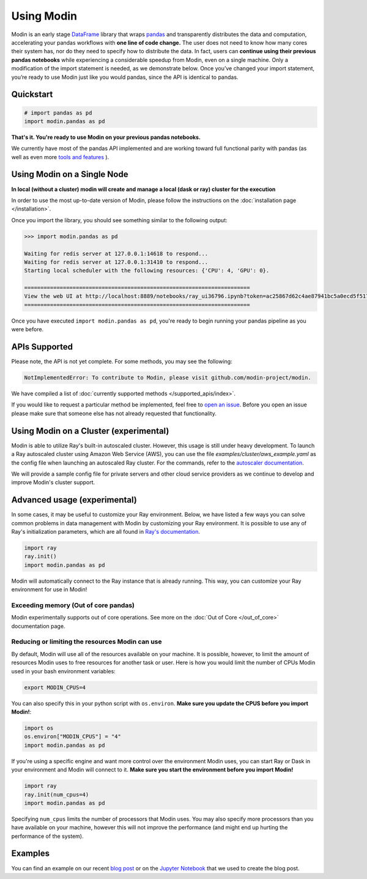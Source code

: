 Using Modin
===========

Modin is an early stage `DataFrame`_ library that wraps `pandas`_ and transparently
distributes the data and computation, accelerating your pandas workflows with **one line
of code change.** The user does not need to know how many cores their system has, nor do
they need to specify how to distribute the data. In fact, users can **continue using their
previous pandas notebooks** while experiencing a considerable speedup from Modin, even on
a single machine. Only a modification of the import statement is needed, as we
demonstrate below. Once you’ve changed your import statement, you’re ready to use Modin
just like you would pandas, since the API is identical to pandas.

Quickstart
----------------------------

.. code-block:: python

  # import pandas as pd
  import modin.pandas as pd

**That's it. You're ready to use Modin on your previous pandas notebooks.** 

We currently have most of the pandas API implemented and are working toward 
full functional parity with pandas (as well as even more `tools and features`_ ).

Using Modin on a Single Node
----------------------------

**In local (without a cluster) modin will create and manage a local (dask or ray) cluster for the execution**

In order to use the most up-to-date version of Modin, please follow the instructions on
the :doc:`installation page </installation>`.

Once you import the library, you should see something similar to the following output:

.. code-block:: text

  >>> import modin.pandas as pd

  Waiting for redis server at 127.0.0.1:14618 to respond...
  Waiting for redis server at 127.0.0.1:31410 to respond...
  Starting local scheduler with the following resources: {'CPU': 4, 'GPU': 0}.

  ======================================================================
  View the web UI at http://localhost:8889/notebooks/ray_ui36796.ipynb?token=ac25867d62c4ae87941bc5a0ecd5f517dbf80bd8e9b04218
  ======================================================================

Once you have executed  ``import modin.pandas as pd``, you're ready to begin
running your pandas pipeline as you were before.

APIs Supported
--------------

Please note, the API is not yet complete. For some methods, you may see the following:

.. code-block:: text

  NotImplementedError: To contribute to Modin, please visit github.com/modin-project/modin.

We have compiled a list of :doc:`currently supported methods </supported_apis/index>`.

If you would like to request a particular method be implemented, feel free to `open an
issue`_. Before you open an issue please make sure that someone else has not already
requested that functionality.

Using Modin on a Cluster (experimental)
---------------------------------------

Modin is able to utilize Ray's built-in autoscaled cluster. However, this usage
is still under heavy development. To launch a Ray autoscaled cluster using
Amazon Web Service (AWS), you can use the file `examples/cluster/aws_example.yaml`
as the config file when launching an autoscaled Ray cluster. For the commands,
refer to the `autoscaler documentation`_.

We will provide a sample config file for private servers and other cloud service
providers as we continue to develop and improve Modin's cluster support.

Advanced usage (experimental)
-----------------------------

In some cases, it may be useful to customize your Ray environment. Below, we have listed
a few ways you can solve common problems in data management with Modin by customizing
your Ray environment. It is possible to use any of Ray's initialization parameters,
which are all found in `Ray's documentation`_.

.. code-block:: python

   import ray
   ray.init()
   import modin.pandas as pd

Modin will automatically connect to the Ray instance that is already running. This way,
you can customize your Ray environment for use in Modin!

Exceeding memory (Out of core pandas)
"""""""""""""""""""""""""""""""""""""

Modin experimentally supports out of core operations. See more on the :doc:`Out of Core </out_of_core>`
documentation page.

Reducing or limiting the resources Modin can use
""""""""""""""""""""""""""""""""""""""""""""""""

By default, Modin will use all of the resources available on your machine. It is
possible, however, to limit the amount of resources Modin uses to free resources for
another task or user. Here is how you would limit the number of CPUs Modin used in
your bash environment variables:

.. code-block:: bash

   export MODIN_CPUS=4


You can also specify this in your python script with ``os.environ``. **Make sure
you update the CPUS before you import Modin!**:

.. code-block:: python

   import os
   os.environ["MODIN_CPUS"] = "4"
   import modin.pandas as pd

If you're using a specific engine and want more control over the environment Modin
uses, you can start Ray or Dask in your environment and Modin will connect to it.
**Make sure you start the environment before you import Modin!**

.. code-block:: python

   import ray
   ray.init(num_cpus=4)
   import modin.pandas as pd

Specifying ``num_cpus`` limits the number of processors that Modin uses. You may also
specify more processors than you have available on your machine, however this will not
improve the performance (and might end up hurting the performance of the system).

Examples
--------
You can find an example on our recent `blog post`_ or on the `Jupyter Notebook`_ that we
used to create the blog post.

.. _`DataFrame`: https://pandas.pydata.org/pandas-docs/stable/reference/api/pandas.DataFrame.html
.. _`pandas`: https://pandas.pydata.org/pandas-docs/stable/
.. _`open an issue`: https://github.com/modin-project/modin/issues
.. _`autoscaler documentation`: https://ray.readthedocs.io/en/latest/autoscaling.html
.. _`Ray's documentation`: https://ray.readthedocs.io/en/latest/api.html
.. _`blog post`: https://rise.cs.berkeley.edu/blog/pandas-on-ray-early-lessons/
.. _`Jupyter Notebook`: https://gist.github.com/devin-petersohn/f424d9fb5579a96507c709a36d487f24#file-pandas_on_ray_blog_post_0-ipynb
.. _`tools and features`: comparisons/upcoming_features.html
